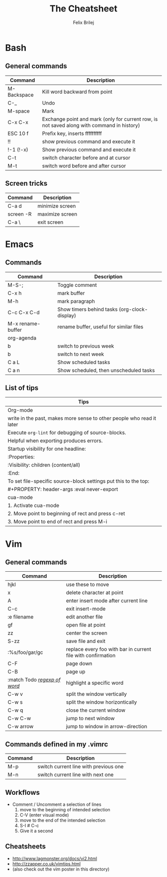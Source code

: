 #+Title:  The Cheatsheet
#+Author: Felix Brilej
#+Options: toc:nil
#+OPTIONS: html-postamble:nil
#+HTML_HEAD:  <link rel="stylesheet" type="text/css" href="styles\\base.css" />

* Bash
** General commands
   | Command     | Description                                                                                |
   |-------------+--------------------------------------------------------------------------------------------|
   | M-Backspace | Kill word backward from point                                                              |
   | C-_         | Undo                                                                                       |
   | M-space     | Mark                                                                                       |
   | C-x C-x     | Exchange point and mark (only for current row, is not saved along with command in history) |
   | ESC 10 f    | Prefix key, inserts ffffffffff                                                             |
   | !!          | show previous command and execute it                                                       |
   | !-1 (!-x)   | Show previous command and execute it                                                       |
   | C-t         | switch character before and at cursor                                                      |
   | M-t         | switch word before and after cursor                                                        |
** Screen tricks
   | Command   | Description     |
   |-----------+-----------------|
   | C-a d     | minimize screen |
   | screen -R | maximize screen |
   | C-a \     | exit screen     |

* Emacs
** Commands
   | Command           | Description                                  |
   |-------------------+----------------------------------------------|
   | M-S-;             | Toggle comment                               |
   | C-x h             | mark buffer                                  |
   | M-h               | mark paragraph                               |
   | C-c C-x C-d       | Show timers behind tasks (org-clock-display) |
   | M-x rename-buffer | rename buffer, useful for similar files      |
   |-------------------+----------------------------------------------|
   | org-agenda        |                                              |
   |-------------------+----------------------------------------------|
   | b                 | switch to previous week                      |
   | b                 | switch to next week                          |
   | C a L             | Show scheduled tasks                         |
   | C a n             | Show scheduled, then unscheduled tasks       |
   |-------------------+----------------------------------------------|

** List of tips
   | Tips                                                                  |
   |-----------------------------------------------------------------------|
   | Org-mode                                                              |
   |-----------------------------------------------------------------------|
   | write in the past, makes more sense to other people who read it later |
   |-----------------------------------------------------------------------|
   | Execute ~org-lint~ for debugging of source-blocks.                      |
   | Helpful when exporting produces errors.                               |
   |-----------------------------------------------------------------------|
   | Startup visibility for one headline:                                  |
   | :Properties:                                                          |
   | :Visibility: children (content/all)                                   |
   | :End:                                                                 |
   |-----------------------------------------------------------------------|
   | To set file-specific source-block settings put this to the top:       |
   | #+PROPERTY:   header-args :eval never-export                          |
   |-----------------------------------------------------------------------|
   | cua-mode                                                              |
   |-----------------------------------------------------------------------|
   | 1. Activate cua-mode                                                  |
   | 2. Move point to beginning of rect and press c-ret                    |
   | 3. Move point to end of rect and press M-i                            |

* Vim
** General commands
 | Command                      | Description                                                  |
 |------------------------------+--------------------------------------------------------------|
 | hjkl                         | use these to move                                            |
 | x                            | delete character at point                                    |
 | A                            | enter insert mode after current line                         |
 | C-c                          | exit insert-mode                                             |
 | :e filename                  | edit another file                                            |
 | gf                           | open file at point                                           |
 | zz                           | center the screen                                            |
 | S-zz                         | save file and exit                                           |
 | :%s/foo/gar/gc               | replace every foo with bar in current file with confirmation |
 | C-F                          | page down                                                    |
 | C-B                          | page up                                                      |
 | :match Todo _/regexp of word/_ | highlight a specific word                                    |
 |------------------------------+--------------------------------------------------------------|
 | C-w v                        | split the window vertically                                  |
 | C-w s                        | split the window horizontically                              |
 | C-w q                        | close the current window                                     |
 | C-w C-w                      | jump to next window                                          |
 | C-w arrow                    | jump to window in arrow-direction                            |
 |------------------------------+--------------------------------------------------------------|

** Commands defined in my .vimrc
 | Command | Description                           |
 |---------+---------------------------------------|
 | M-p     | switch current line with previous one |
 | M-n     | switch current line with next one     |

** Workflows
   - Comment / Uncomment a selection of lines
     1. move to the beginning of intended selection
     2. C-V (enter visual mode)
     3. move to the end of the intended selection
     4. S-I # C-c
     5. Give it a second

** Cheatsheets
   - http://www.lagmonster.org/docs/vi2.html
   - http://zzapper.co.uk/vimtips.html
   - (also check out the vim poster in this directory)
